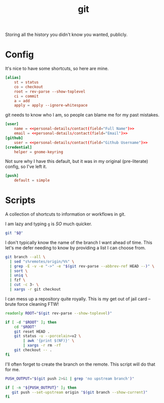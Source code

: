 #+TITLE: git
Storing all the history you didn't know you wanted, publicly.

* Config
:PROPERTIES:
:header-args:conf: :dir $HOME/.config :tangle git/config
:END:

It's nice to have some shortcuts, so here are mine.
#+BEGIN_SRC conf
[alias]
    st = status
    co = checkout
    root = rev-parse --show-toplevel
    ci = commit
    a = add
    apply = apply --ignore-whitespace
#+END_SRC

git needs to know who I am, so people can blame me for my past mistakes.
#+BEGIN_SRC conf
[user]
    name = <<personal-details/contact(field="Full Name")>>
    email = <<personal-details/contact(field="Email")>>
[github]
    user = <<personal-details/contact(field="Github Username")>>
[credential]
    helper = gnome-keyring
#+END_SRC

Not sure why I have this default, but it was in my original (pre-literate) config, so I've left it.
#+BEGIN_SRC conf
[push]
    default = simple
#+END_SRC

* Scripts
:PROPERTIES:
:header-args:bash: :comments yes :dir $HOME/bin :shebang #!/usr/bin/env bash
:END:
A collection of shortcuts to information or workflows in git.

I am lazy and typing =g= is /SO/ much quicker.
#+BEGIN_SRC bash :tangle g
git "$@"
#+END_SRC

I don't typically know the name of the branch I want ahead of time. This let's me defer needing to know by providing a list I can choose from.
#+BEGIN_SRC bash :tangle g-co
git branch --all \
  | sed "s%remotes/origin/%%" \
  | grep -E -v -e "->" -e "$(git rev-parse --abbrev-ref HEAD --)" \
  | sort \
  | uniq \
  | fzf \
  | cut -c 3- \
  | xargs -r git checkout
#+END_SRC

I can mess up a repository quite royally. This is my get out of jail card -- brute force cleaning FTW!
#+BEGIN_SRC bash :tangle g-clean
readonly ROOT="$(git rev-parse --show-toplevel)"

if [ -d "$ROOT" ]; then
    cd "$ROOT"
    git reset HEAD .
    git status -u --porcelain=v2 \
        | awk '{print $(NF)}' \
        | xargs -r rm -rf
    git checkout -- .
fi
#+END_SRC

I'll often forget to create the branch on the remote. This script will do that for me.
#+BEGIN_SRC bash :tangle g-push
PUSH_OUTPUT="$(git push 2>&1 | grep 'no upstream branch')"

if [ -n "${PUSH_OUTPUT}" ]; then
   git push --set-upstream origin "$(git branch --show-current)"
fi
#+END_SRC
